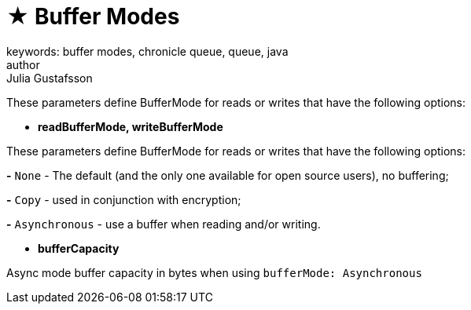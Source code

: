 = ★ Buffer Modes
keywords: buffer modes, chronicle queue, queue, java
author: Julia Gustafsson
:reftext: Buffer modes
:navtitle: Buffer modes
:source-highlighter: highlight.js

These parameters define BufferMode for reads or writes that have the following options:

* *readBufferMode, writeBufferMode*

These parameters define BufferMode for reads or writes that have the following options:

*-* `None` - The default (and the only one available for open source users), no buffering;

*-* `Copy` - used in conjunction with encryption;

*-* `Asynchronous` - use a buffer when reading and/or writing.

* *bufferCapacity*

Async mode buffer capacity in bytes when using `bufferMode: Asynchronous`
